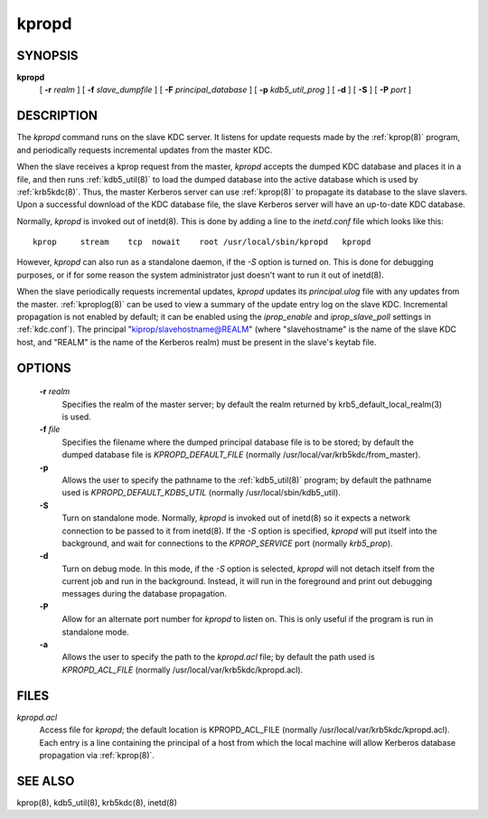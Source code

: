 .. _kpropd(8):

kpropd
===========


SYNOPSIS
----------

**kpropd**
          [ **-r** *realm* ] 
          [ **-f** *slave_dumpfile* ] 
          [ **-F** *principal_database* ] 
          [ **-p** *kdb5_util_prog* ] 
          [ **-d** ] 
          [ **-S** ] 
          [ **-P** *port* ]

DESCRIPTION
-------------

The *kpropd* command runs on the slave KDC server.  
It listens for update requests made by the :ref:`kprop(8)` program, and periodically requests incremental updates from the master KDC.

When the slave receives a kprop request from the master, *kpropd* accepts the dumped KDC database and places it in a file, 
and then runs :ref:`kdb5_util(8)` to load the dumped database into the active database which is used by :ref:`krb5kdc(8)`.  
Thus, the master Kerberos server can use :ref:`kprop(8)` to propagate its database to the slave slavers.  
Upon a successful download of the KDC database file, the slave Kerberos server will have an up-to-date KDC database.

Normally, *kpropd* is invoked out of inetd(8).  This is done by adding a line to the *inetd.conf* file which looks like this::

       kprop     stream    tcp  nowait    root /usr/local/sbin/kpropd   kpropd

However, *kpropd* can also run as a standalone daemon, if the *-S* option is turned on.  
This is done for debugging purposes, or if for some reason the system administrator just doesn't want to run it out of inetd(8).

When the slave periodically requests incremental updates, *kpropd* updates its *principal.ulog* file with any updates from the master.  
:ref:`kproplog(8)` can be used to view a summary of the update entry log on the slave KDC.  
Incremental propagation is not enabled by default; it can be enabled using the *iprop_enable* and *iprop_slave_poll* settings in :ref:`kdc.conf`).  
The principal "kiprop/slavehostname@REALM" (where "slavehostname" is the name of the slave KDC host, 
and "REALM" is the name of the Kerberos realm) must be present in the slave's keytab file.

OPTIONS
--------

       **-r** *realm*
              Specifies the realm of the master server; by default the realm returned by krb5_default_local_realm(3) is used.

       **-f** *file*
              Specifies the filename where the dumped principal database file is to be stored; by default the dumped database file is *KPROPD_DEFAULT_FILE*
              (normally /usr/local/var/krb5kdc/from_master).

       **-p**
              Allows the user to specify the pathname to the :ref:`kdb5_util(8)` program; by default the pathname used is *KPROPD_DEFAULT_KDB5_UTIL*
              (normally /usr/local/sbin/kdb5_util).

       **-S**     
              Turn on standalone mode.  Normally, *kpropd* is invoked out of inetd(8) so it expects a network connection to be passed to it from inetd(8).
              If the *-S* option is specified, *kpropd* will put itself into the background, and wait for connections to the  *KPROP_SERVICE* port  
              (normally *krb5_prop*).

       **-d**     
              Turn on debug mode.  In this mode, if the *-S* option is selected, *kpropd* will not detach itself from the current job
              and run in the background.  Instead, it will run in the foreground and print out debugging messages during the database propagation.

       **-P**     
               Allow for an alternate port number for *kpropd* to listen on. This is only useful if the program is run in standalone mode.

       **-a**     
              Allows the user to specify the path to the *kpropd.acl* file; by default the path used is *KPROPD_ACL_FILE*   
              (normally /usr/local/var/krb5kdc/kpropd.acl).

FILES
---------

*kpropd.acl*  
            Access file for *kpropd*; the default location is KPROPD_ACL_FILE (normally /usr/local/var/krb5kdc/kpropd.acl).  
            Each entry is a line containing the principal of a host from which the local machine will allow Kerberos database propagation via :ref:`kprop(8)`.

SEE ALSO
----------

kprop(8), kdb5_util(8), krb5kdc(8), inetd(8)


